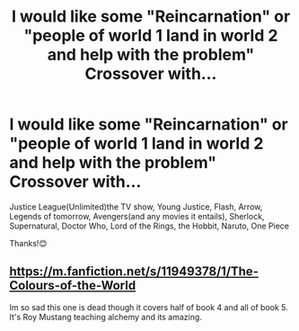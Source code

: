 #+TITLE: I would like some "Reincarnation" or "people of world 1 land in world 2 and help with the problem" Crossover with...

* I would like some "Reincarnation" or "people of world 1 land in world 2 and help with the problem" Crossover with...
:PROPERTIES:
:Author: RinSakami
:Score: 2
:DateUnix: 1617287061.0
:DateShort: 2021-Apr-01
:FlairText: Request
:END:
Justice League(Unlimited)the TV show, Young Justice, Flash, Arrow, Legends of tomorrow, Avengers(and any movies it entails), Sherlock, Supernatural, Doctor Who, Lord of the Rings, the Hobbit, Naruto, One Piece

Thanks!😊


** [[https://m.fanfiction.net/s/11949378/1/The-Colours-of-the-World]]

Im so sad this one is dead though it covers half of book 4 and all of book 5. It's Roy Mustang teaching alchemy and its amazing.
:PROPERTIES:
:Author: megakaos888
:Score: 2
:DateUnix: 1617300124.0
:DateShort: 2021-Apr-01
:END:
